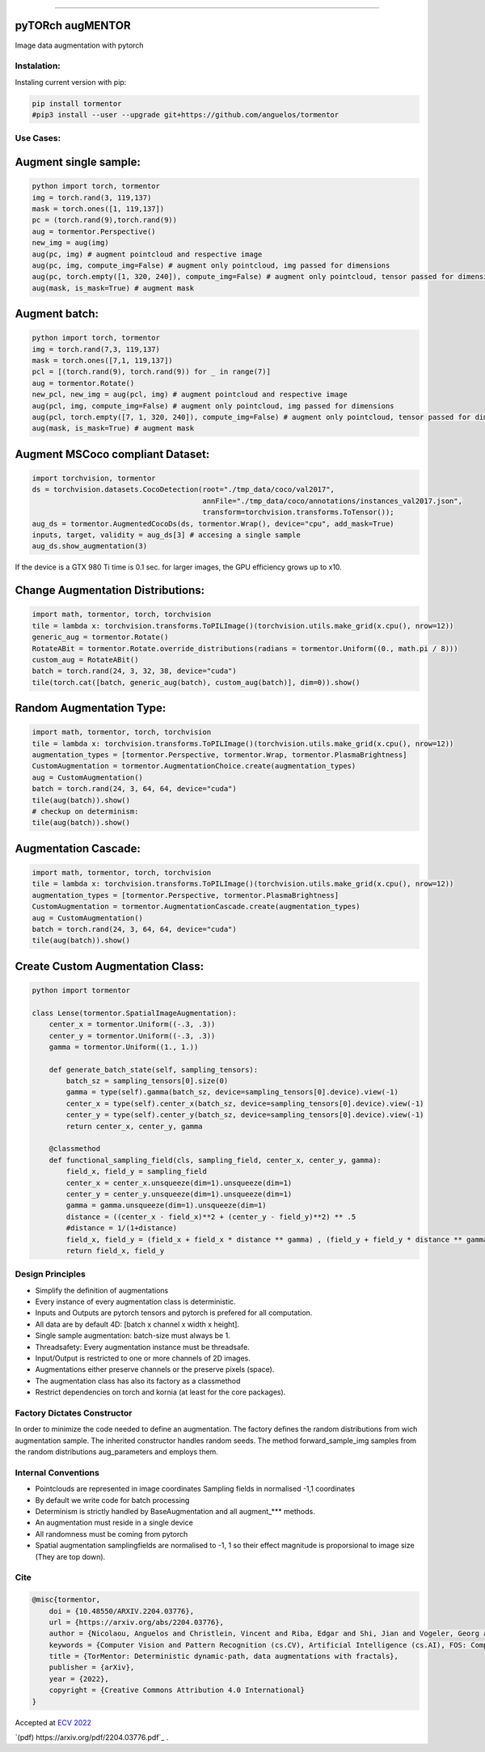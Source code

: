 .. raw:: html

  <p align="center">
    <img width="50%" src="https://github.com/anguelos/tormentor/blob/master/docs/source/_static/img/tormentor_logo.svg" />
  </p>

--------------------------------------------------------------------------------

pyTORch augMENTOR
-----------------


.. image:: https://img.shields.io/badge/License-Apache%202.0-blue.svg
    :target: https://opensource.org/licenses/Apache-2.0

.. image:: https://badge.fury.io/py/tormentor.svg
    :target: https://badge.fury.io/py/tormentor

.. image:: https://codecov.io/gh/anguelos/tormentor/branch/master/graph/badge.svg
    :target: https://codecov.io/gh/anguelos/tormentor/
    :alt: Testing Coverage

.. image:: https://readthedocs.org/projects/tormentor/badge/?version=latest
    :target: https://tormentor.readthedocs.io/en/latest/?badge=latest
    :alt: Documentation Status



Image data augmentation with pytorch

Instalation:
============

Instaling current version with pip:

.. code:: bash
    
    pip install tormentor
    #pip3 install --user --upgrade git+https://github.com/anguelos/tormentor

Use Cases:
==========

Augment single sample:
----------------------
.. code-block:: python

    python import torch, tormentor
    img = torch.rand(3, 119,137)
    mask = torch.ones([1, 119,137])
    pc = (torch.rand(9),torch.rand(9))
    aug = tormentor.Perspective()
    new_img = aug(img)
    aug(pc, img) # augment pointcloud and respective image
    aug(pc, img, compute_img=False) # augment only pointcloud, img passed for dimensions
    aug(pc, torch.empty([1, 320, 240]), compute_img=False) # augment only pointcloud, tensor passed for dimensions
    aug(mask, is_mask=True) # augment mask


Augment batch:
--------------

.. code-block:: python

    python import torch, tormentor
    img = torch.rand(7,3, 119,137)
    mask = torch.ones([7,1, 119,137])
    pcl = [(torch.rand(9), torch.rand(9)) for _ in range(7)]
    aug = tormentor.Rotate()
    new_pcl, new_img = aug(pcl, img) # augment pointcloud and respective image
    aug(pcl, img, compute_img=False) # augment only pointcloud, img passed for dimensions
    aug(pcl, torch.empty([7, 1, 320, 240]), compute_img=False) # augment only pointcloud, tensor passed for dimensions
    aug(mask, is_mask=True) # augment mask


Augment MSCoco compliant Dataset:
---------------------------------

.. code-block:: python

   import torchvision, tormentor
   ds = torchvision.datasets.CocoDetection(root="./tmp_data/coco/val2017",
                                           annFile="./tmp_data/coco/annotations/instances_val2017.json",
                                           transform=torchvision.transforms.ToTensor());
   aug_ds = tormentor.AugmentedCocoDs(ds, tormentor.Wrap(), device="cpu", add_mask=True)
   inputs, target, validity = aug_ds[3] # accesing a single sample
   aug_ds.show_augmentation(3)

.. figure:: docs/source/_static/img/example.png

If the device is a GTX 980 Ti time is 0.1 sec. for larger images, the GPU efficiency grows up to x10.


Change Augmentation Distributions:
----------------------------------

.. code-block:: python

   import math, tormentor, torch, torchvision
   tile = lambda x: torchvision.transforms.ToPILImage()(torchvision.utils.make_grid(x.cpu(), nrow=12))
   generic_aug = tormentor.Rotate()
   RotateABit = tormentor.Rotate.override_distributions(radians = tormentor.Uniform((0., math.pi / 8)))
   custom_aug = RotateABit()
   batch = torch.rand(24, 3, 32, 38, device="cuda")
   tile(torch.cat([batch, generic_aug(batch), custom_aug(batch)], dim=0)).show()

.. figure:: docs/source/_static/img/rotation.png
  :alt: Rotation Example


Random Augmentation Type:
-------------------------

.. code-block:: python

   import math, tormentor, torch, torchvision
   tile = lambda x: torchvision.transforms.ToPILImage()(torchvision.utils.make_grid(x.cpu(), nrow=12))
   augmentation_types = [tormentor.Perspective, tormentor.Wrap, tormentor.PlasmaBrightness]
   CustomAugmentation = tormentor.AugmentationChoice.create(augmentation_types)
   aug = CustomAugmentation()
   batch = torch.rand(24, 3, 64, 64, device="cuda")
   tile(aug(batch)).show()
   # checkup on determinism:
   tile(aug(batch)).show()

.. figure:: docs/source/_static/img/choice.png


Augmentation Cascade:
---------------------

.. code-block:: python

   import math, tormentor, torch, torchvision
   tile = lambda x: torchvision.transforms.ToPILImage()(torchvision.utils.make_grid(x.cpu(), nrow=12))
   augmentation_types = [tormentor.Perspective, tormentor.PlasmaBrightness]
   CustomAugmentation = tormentor.AugmentationCascade.create(augmentation_types)
   aug = CustomAugmentation()
   batch = torch.rand(24, 3, 64, 64, device="cuda")
   tile(aug(batch)).show()

.. figure:: docs/source/_static/img/cascade.png


Create Custom Augmentation Class:
---------------------------------

.. code-block:: python

    python import tormentor

    class Lense(tormentor.SpatialImageAugmentation):
        center_x = tormentor.Uniform((-.3, .3))
        center_y = tormentor.Uniform((-.3, .3))
        gamma = tormentor.Uniform((1., 1.))

        def generate_batch_state(self, sampling_tensors):
            batch_sz = sampling_tensors[0].size(0)
            gamma = type(self).gamma(batch_sz, device=sampling_tensors[0].device).view(-1)
            center_x = type(self).center_x(batch_sz, device=sampling_tensors[0].device).view(-1)
            center_y = type(self).center_y(batch_sz, device=sampling_tensors[0].device).view(-1)
            return center_x, center_y, gamma

        @classmethod
        def functional_sampling_field(cls, sampling_field, center_x, center_y, gamma):
            field_x, field_y = sampling_field
            center_x = center_x.unsqueeze(dim=1).unsqueeze(dim=1)
            center_y = center_y.unsqueeze(dim=1).unsqueeze(dim=1)
            gamma = gamma.unsqueeze(dim=1).unsqueeze(dim=1)
            distance = ((center_x - field_x)**2 + (center_y - field_y)**2) ** .5
            #distance = 1/(1+distance)
            field_x, field_y = (field_x + field_x * distance ** gamma) , (field_y + field_y * distance ** gamma)
            return field_x, field_y

.. figure:: docs/source/_static/img/lence.png

Design Principles
=================

-  Simplify the definition of augmentations
-  Every instance of every augmentation class is deterministic.
-  Inputs and Outputs are pytorch tensors and pytorch is prefered for
   all computation.
-  All data are by default 4D: [batch x channel x width x height].
-  Single sample augmentation: batch-size must always be 1.
-  Threadsafety: Every augmentation instance must be threadsafe.
-  Input/Output is restricted to one or more channels of 2D images.
-  Augmentations either preserve channels or the preserve pixels
   (space).
-  The augmentation class has also its factory as a classmethod
-  Restrict dependencies on torch and kornia (at least for the core
   packages).

Factory Dictates Constructor
============================

In order to minimize the code needed to define an augmentation. The
factory defines the random distributions from wich augmentation sample.
The inherited constructor handles random seeds. The method
forward\_sample\_img samples from the random distributions
aug\_parameters and employs them.

Internal Conventions
====================

-  Pointclouds are represented in image coordinates Sampling fields in
   normalised -1,1 coordinates
-  By default we write code for batch processing
-  Determinism is strictly handled by BaseAugmentation and all
   augment\_\*\*\* methods.
-  An augmentation must reside in a single device
-  All randomness must be coming from pytorch
-  Spatial augmentation samplingfields are normalised to -1, 1 so their
   effect magnitude is proporsional to image size (They are top down).

Cite
====

.. code-block:: python

    @misc{tormentor,
        doi = {10.48550/ARXIV.2204.03776},
        url = {https://arxiv.org/abs/2204.03776},
        author = {Nicolaou, Anguelos and Christlein, Vincent and Riba, Edgar and Shi, Jian and Vogeler, Georg and Seuret, Mathias},
        keywords = {Computer Vision and Pattern Recognition (cs.CV), Artificial Intelligence (cs.AI), FOS: Computer and information sciences, FOS: Computer and information sciences},
        title = {TorMentor: Deterministic dynamic-path, data augmentations with fractals},
        publisher = {arXiv},
        year = {2022},
        copyright = {Creative Commons Attribution 4.0 International}
    }


Accepted at `ECV 2022
<https://sites.google.com/view/ecv2022/home>`_

`(pdf)
https://arxiv.org/pdf/2204.03776.pdf`_
.
